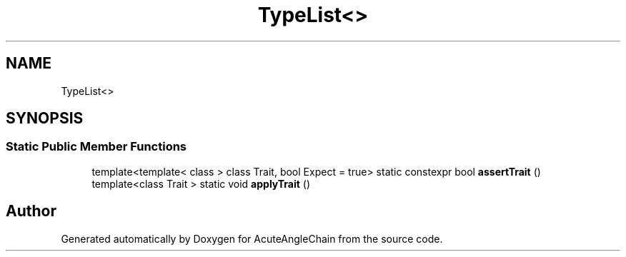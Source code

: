 .TH "TypeList<>" 3 "Sun Jun 3 2018" "AcuteAngleChain" \" -*- nroff -*-
.ad l
.nh
.SH NAME
TypeList<>
.SH SYNOPSIS
.br
.PP
.SS "Static Public Member Functions"

.in +1c
.ti -1c
.RI "template<template< class > class Trait, bool Expect = true> static constexpr bool \fBassertTrait\fP ()"
.br
.ti -1c
.RI "template<class Trait > static void \fBapplyTrait\fP ()"
.br
.in -1c

.SH "Author"
.PP 
Generated automatically by Doxygen for AcuteAngleChain from the source code\&.
